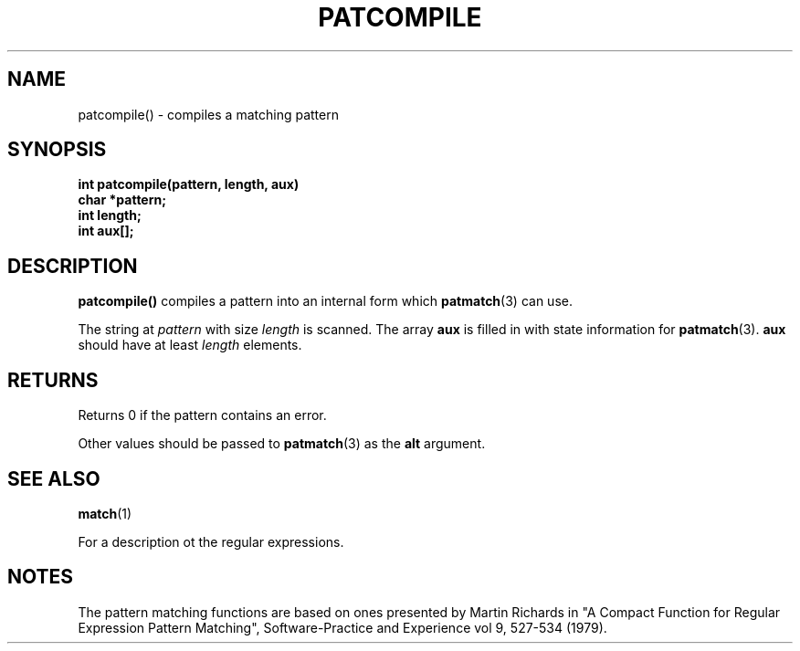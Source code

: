. \" @(#)patcompile.3	1.3 16/01/27 Copyright 1985,1995-2016 J. Schilling
. \"  Manual Seite fuer patcompile
. \"
.if t .ds a \v'-0.55m'\h'0.00n'\z.\h'0.40n'\z.\v'0.55m'\h'-0.40n'a
.if t .ds o \v'-0.55m'\h'0.00n'\z.\h'0.45n'\z.\v'0.55m'\h'-0.45n'o
.if t .ds u \v'-0.55m'\h'0.00n'\z.\h'0.40n'\z.\v'0.55m'\h'-0.40n'u
.if t .ds A \v'-0.77m'\h'0.25n'\z.\h'0.45n'\z.\v'0.77m'\h'-0.70n'A
.if t .ds O \v'-0.77m'\h'0.25n'\z.\h'0.45n'\z.\v'0.77m'\h'-0.70n'O
.if t .ds U \v'-0.77m'\h'0.30n'\z.\h'0.45n'\z.\v'0.77m'\h'-0.75n'U
.if t .ds s \(*b
.if t .ds S SS
.if n .ds a ae
.if n .ds o oe
.if n .ds u ue
.if n .ds A Ae
.if n .ds O Oe
.if n .ds U Ue
.if n .ds s sz
.TH PATCOMPILE 3 "15. Juli 1988" "J\*org Schilling" "Schily\'s LIBRARY FUNCTIONS"
.SH NAME
patcompile() \- compiles a matching pattern
.SH SYNOPSIS
.nf
.B
int patcompile(pattern, length, aux)
.B	char *pattern;
.B	int length;
.B	int aux[];
.fi
.SH DESCRIPTION
.B patcompile()
compiles a pattern into an internal form which
.BR patmatch (3)
can use.
.PP
The string at
.I pattern
with size 
.I length
is scanned. The array
.B aux
is filled in with state information for
.BR patmatch (3).
.B aux
should have at least
.I length
elements.
.SH RETURNS
Returns 0 if the pattern contains an error.
.PP
Other values should be passed to
.BR patmatch (3)
as the
.B alt
argument.
.SH "SEE ALSO
.BR match (1)
.PP
For a description ot the regular expressions.
.SH NOTES
The pattern matching functions are based on ones presented by
Martin Richards in "A Compact Function for Regular Expression
Pattern Matching", Software-Practice and Experience vol 9,
527-534 (1979).

